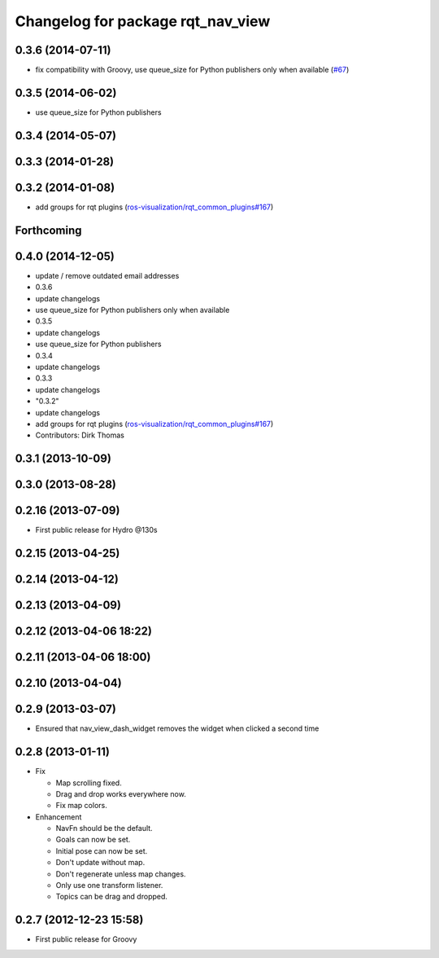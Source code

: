 ^^^^^^^^^^^^^^^^^^^^^^^^^^^^^^^^^^
Changelog for package rqt_nav_view
^^^^^^^^^^^^^^^^^^^^^^^^^^^^^^^^^^

0.3.6 (2014-07-11)
------------------
* fix compatibility with Groovy, use queue_size for Python publishers only when available (`#67 <https://github.com/ros-visualization/rqt_robot_plugins/pull/67>`_)

0.3.5 (2014-06-02)
------------------
* use queue_size for Python publishers

0.3.4 (2014-05-07)
------------------

0.3.3 (2014-01-28)
------------------

0.3.2 (2014-01-08)
------------------
* add groups for rqt plugins (`ros-visualization/rqt_common_plugins#167 <https://github.com/ros-visualization/rqt_common_plugins/issues/167>`_)

Forthcoming
-----------

0.4.0 (2014-12-05)
------------------
* update / remove outdated email addresses
* 0.3.6
* update changelogs
* use queue_size for Python publishers only when available
* 0.3.5
* update changelogs
* use queue_size for Python publishers
* 0.3.4
* update changelogs
* 0.3.3
* update changelogs
* "0.3.2"
* update changelogs
* add groups for rqt plugins (`ros-visualization/rqt_common_plugins#167 <https://github.com/ros-visualization/rqt_common_plugins/issues/167>`_)
* Contributors: Dirk Thomas

0.3.1 (2013-10-09)
------------------

0.3.0 (2013-08-28)
------------------

0.2.16 (2013-07-09)
-------------------
* First public release for Hydro @130s

0.2.15 (2013-04-25)
-------------------

0.2.14 (2013-04-12)
-------------------

0.2.13 (2013-04-09)
-------------------

0.2.12 (2013-04-06 18:22)
-------------------------

0.2.11 (2013-04-06 18:00)
-------------------------

0.2.10 (2013-04-04)
-------------------

0.2.9 (2013-03-07)
------------------
* Ensured that nav_view_dash_widget removes the widget when clicked a second time

0.2.8 (2013-01-11)
------------------
* Fix

  * Map scrolling fixed.
  * Drag and drop works everywhere now.
  * Fix map colors.

* Enhancement

  * NavFn should be the default.
  * Goals can now be set.
  * Initial pose can now be set.
  * Don't update without map.
  * Don't regenerate unless map changes.
  * Only use one transform listener.
  * Topics can be drag and dropped.

0.2.7 (2012-12-23 15:58)
------------------------
* First public release for Groovy
